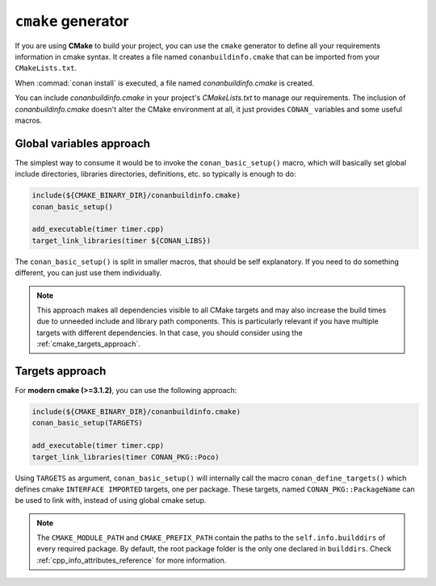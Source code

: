 
``cmake`` generator
===================

If you are using **CMake** to build your project, you can use the ``cmake`` generator to define all your requirements information in cmake syntax.
It creates a file named ``conanbuildinfo.cmake`` that can be imported from your ``CMakeLists.txt``.

.. code-block:: text
   :caption: *conanfile.txt*

   ...
   [generators]
   cmake

When :commad:`conan install` is executed, a file named *conanbuildinfo.cmake* is created.

You can include *conanbuildinfo.cmake* in your project's *CMakeLists.txt* to manage our requirements.
The inclusion of *conanbuildinfo.cmake* doesn't alter the CMake environment at all, it just provides ``CONAN_`` variables and some useful macros.

Global variables approach
-------------------------

The simplest way to consume it would be to invoke the ``conan_basic_setup()`` macro, which will basically
set global include directories, libraries directories, definitions, etc. so typically is enough to do:

.. code-block:: cmake

    include(${CMAKE_BINARY_DIR}/conanbuildinfo.cmake)
    conan_basic_setup()

    add_executable(timer timer.cpp)
    target_link_libraries(timer ${CONAN_LIBS})

The ``conan_basic_setup()`` is split in smaller macros, that should be self explanatory. If you need to do
something different, you can just use them individually.

.. note::

    This approach makes all dependencies visible to all CMake targets and may also
    increase the build times due to unneeded include and library path components.
    This is particularly relevant if you have multiple targets with different dependencies.
    In that case, you should consider using the :ref:`cmake_targets_approach`.

.. _cmake_targets_approach:

Targets approach
----------------

For **modern cmake (>=3.1.2)**, you can use the following approach:

.. code-block:: cmake

    include(${CMAKE_BINARY_DIR}/conanbuildinfo.cmake)
    conan_basic_setup(TARGETS)

    add_executable(timer timer.cpp)
    target_link_libraries(timer CONAN_PKG::Poco)
    
Using ``TARGETS`` as argument, ``conan_basic_setup()`` will internally call the macro ``conan_define_targets()``
which defines cmake ``INTERFACE IMPORTED`` targets, one per package. These targets, named ``CONAN_PKG::PackageName`` can be used to link with, instead of using global cmake setup.

.. seealso::

    Check the :ref:`CMake generator<cmake_generator>` section to read more.

.. note::

    The ``CMAKE_MODULE_PATH`` and ``CMAKE_PREFIX_PATH`` contain the paths to the ``self.info.builddirs`` of every required package.
    By default, the root package folder is the only one declared in ``builddirs``. Check :ref:`cpp_info_attributes_reference` for
    more information.
